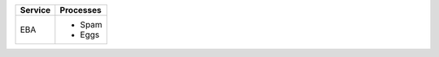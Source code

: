 +---------+-----------+
| Service | Processes |
+=========+===========+
| EBA     | - Spam    |
|         | - Eggs    |
+---------+-----------+
